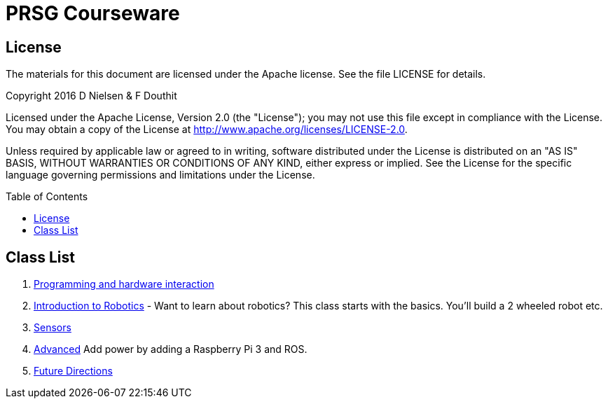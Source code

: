:imagesdir: ./images
:toc: macro

= PRSG Courseware

== License

The materials for this document are licensed under the Apache license. See the file LICENSE for details.

Copyright 2016 D Nielsen & F Douthit

Licensed under the Apache License, Version 2.0 (the "License");
you may not use this file except in compliance with the License.
You may obtain a copy of the License at
http://www.apache.org/licenses/LICENSE-2.0.

Unless required by applicable law or agreed to in writing, software
distributed under the License is distributed on an "AS IS" BASIS,
WITHOUT WARRANTIES OR CONDITIONS OF ANY KIND, either express or implied.
See the License for the specific language governing permissions and
limitations under the License.

toc::[]

== Class List

1.     link:Programming/readme.adoc[Programming and hardware interaction]
1.     link:Intro/readme.adoc[Introduction to Robotics] - Want to learn about robotics? This class starts with the basics. You'll build a 2 wheeled robot etc. 
1.     link:Sensor/readme.adoc[Sensors]
1.     link:Advanced/readme.adoc[Advanced] Add power by adding a Raspberry Pi 3 and ROS.
1.     link:future.adoc[Future Directions]
